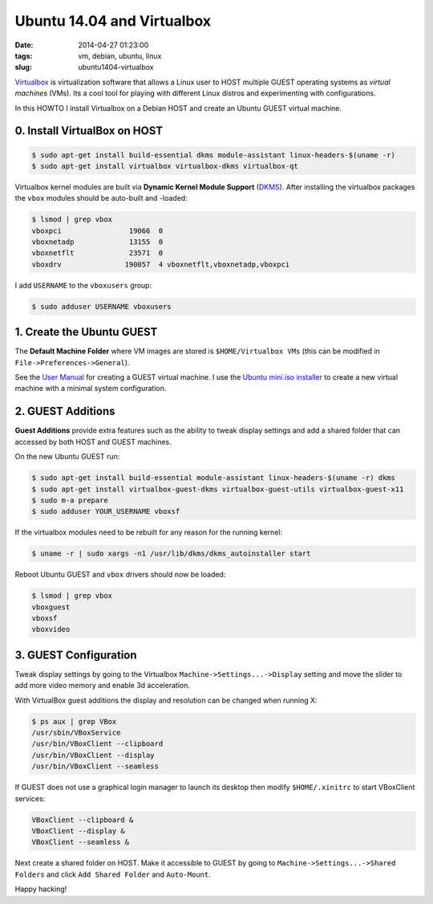 ===========================
Ubuntu 14.04 and Virtualbox
===========================

:date: 2014-04-27 01:23:00
:tags: vm, debian, ubuntu, linux
:slug: ubuntu1404-virtualbox

`Virtualbox <https://www.virtualbox.org/>`_ is virtualization software that allows a Linux user to HOST multiple GUEST operating systems as *virtual machines* (VMs). Its a cool tool for playing with different Linux distros and experimenting with configurations.

In this HOWTO I install Virtualbox on a Debian HOST and create an Ubuntu GUEST virtual machine.

0. Install VirtualBox on HOST
=============================

.. code-block:: bash

    $ sudo apt-get install build-essential dkms module-assistant linux-headers-$(uname -r)
    $ sudo apt-get install virtualbox virtualbox-dkms virtualbox-qt

Virtualbox kernel modules are built via **Dynamic Kernel Module Support** (`DKMS <http://en.wikipedia.org/wiki/Dynamic_Kernel_Module_Support>`_). After installing the virtualbox packages the ``vbox`` modules should be auto-built and -loaded: 

.. code-block:: bash

    $ lsmod | grep vbox
    vboxpci                19066  0 
    vboxnetadp             13155  0 
    vboxnetflt             23571  0 
    vboxdrv               190057  4 vboxnetflt,vboxnetadp,vboxpci

I add ``USERNAME`` to the ``vboxusers`` group:

.. code-block:: bash

    $ sudo adduser USERNAME vboxusers

1. Create the Ubuntu GUEST
==========================

The **Default Machine Folder** where VM images are stored is ``$HOME/Virtualbox VMs`` (this can be modified in ``File->Preferences->General``).

See the `User Manual <http://www.virtualbox.org/manual/UserManual.html>`_ for creating a GUEST virtual machine. I use the `Ubuntu mini.iso installer <http://archive.ubuntu.com/ubuntu/dists/trusty/main/installer-amd64/current/images/netboot/>`_ to create a new virtual machine with a minimal system configuration.

2. GUEST Additions
==================

**Guest Additions** provide extra features such as the ability to tweak display settings and add a shared folder that can accessed by both HOST and GUEST machines.

On the new Ubuntu GUEST run:

.. code-block:: bash

    $ sudo apt-get install build-essential module-assistant linux-headers-$(uname -r) dkms
    $ sudo apt-get install virtualbox-guest-dkms virtualbox-guest-utils virtualbox-guest-x11
    $ sudo m-a prepare
    $ sudo adduser YOUR_USERNAME vboxsf

If the virtualbox modules need to be rebuilt for any reason for the running kernel:

.. code-block:: bash

    $ uname -r | sudo xargs -n1 /usr/lib/dkms/dkms_autoinstaller start

Reboot Ubuntu GUEST and ``vbox`` drivers should now be loaded:

.. code:: bash

    $ lsmod | grep vbox
    vboxguest
    vboxsf
    vboxvideo

3. GUEST Configuration
======================

Tweak display settings by going to the Virtualbox ``Machine->Settings...->Display`` setting and move the slider to add more video memory and enable 3d acceleration.

.. image:: images/20121207-display.png
    :align: center
    :alt: Display Settings
    :width: 662px
    :height: 502px

With VirtualBox guest additions the display and resolution can be changed when running X:

.. code-block:: bash

    $ ps aux | grep VBox
    /usr/sbin/VBoxService
    /usr/bin/VBoxClient --clipboard
    /usr/bin/VBoxClient --display
    /usr/bin/VBoxClient --seamless

If GUEST does not use a graphical login manager to launch its desktop then modify ``$HOME/.xinitrc`` to start VBoxClient services:

.. code-block:: bash

    VBoxClient --clipboard &
    VBoxClient --display &
    VBoxClient --seamless &

Next create a shared folder on HOST. Make it accessible to GUEST by going to ``Machine->Settings...->Shared Folders`` and click ``Add Shared Folder`` and ``Auto-Mount``.

.. image:: images/20121207-shared-folders.png
    :align: center
    :alt: Shared Folder Settings
    :width: 662px
    :height: 502px

Happy hacking!
